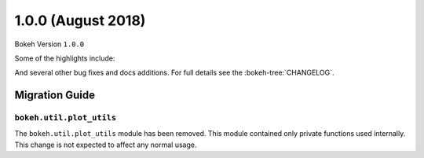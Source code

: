 1.0.0 (August 2018)
===================

Bokeh Version ``1.0.0``

Some of the highlights include:


And several other bug fixes and docs additions. For full details see the
:bokeh-tree:`CHANGELOG`.

Migration Guide
---------------

``bokeh.util.plot_utils``
~~~~~~~~~~~~~~~~~~~~~~~~~~

The ``bokeh.util.plot_utils`` module has been removed. This module contained
only private functions used internally. This change is not expected to affect
any normal usage.

.. _project roadmap: https://bokehplots.com/pages/roadmap.html
